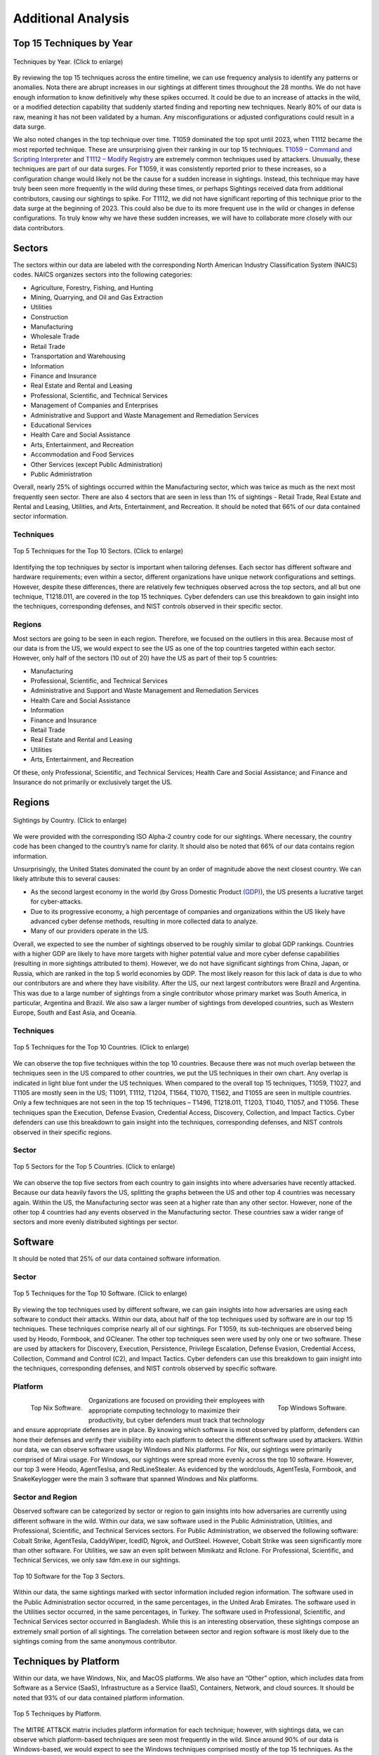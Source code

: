 Additional Analysis
===================

Top 15 Techniques by Year
**************************

.. figure:: _static/Top_15_TID_over_time.png
   :alt: Top 15 Techniques over Time.
   :align: center
   :width: 100%

   Techniques by Year. (Click to enlarge)

By reviewing the top 15 techniques across the entire timeline, we can use frequency
analysis to identify any patterns or anomalies. Nota there are abrupt increases in our
sightings at different times throughout the 28 months. We do not have enough information
to know definitively why these spikes occurred. It could be due to an increase of
attacks in the wild, or a modified detection capability that suddenly started finding
and reporting new techniques. Nearly 80% of our data is raw, meaning it has not been
validated by a human. Any misconfigurations or adjusted configurations could result in a
data surge.

We also noted changes in the top technique over time. T1059 dominated the top spot until
2023, when T1112 became the most reported technique. These are unsurprising given their
ranking in our top 15 techniques. `T1059 – Command and Scripting Interpreter
<https://attack.mitre.org/techniques/T1059>`__ and `T1112 – Modify Registry
<https://attack.mitre.org/techniques/T1112>`__ are extremely common techniques used by
attackers. Unusually, these techniques are part of our data surges. For T1059, it was
consistently reported prior to these increases, so a configuration change would likely
not be the cause for a sudden increase in sightings. Instead, this technique may have
truly been seen more frequently in the wild during these times, or perhaps Sightings
received data from additional contributors, causing our sightings to spike. For T1112,
we did not have significant reporting of this technique prior to the data surge at the
beginning of 2023. This could also be due to its more frequent use in the wild or
changes in defense configurations. To truly know why we have these sudden increases, we
will have to collaborate more closely with our data contributors.

Sectors
*******

The sectors within our data are labeled with the corresponding North American Industry
Classification System (NAICS) codes. NAICS organizes sectors into the following
categories:

* Agriculture, Forestry, Fishing, and Hunting
* Mining, Quarrying, and Oil and Gas Extraction
* Utilities
* Construction
* Manufacturing
* Wholesale Trade
* Retail Trade
* Transportation and Warehousing
* Information
* Finance and Insurance
* Real Estate and Rental and Leasing
* Professional, Scientific, and Technical Services
* Management of Companies and Enterprises
* Administrative and Support and Waste Management and Remediation Services
* Educational Services
* Health Care and Social Assistance
* Arts, Entertainment, and Recreation
* Accommodation and Food Services
* Other Services (except Public Administration)
* Public Administration

Overall, nearly 25% of sightings occurred within the Manufacturing sector, which was
twice as much as the next most frequently seen sector. There are also 4 sectors that are
seen in less than 1% of sightings - Retail Trade, Real Estate and Rental and Leasing,
Utilities, and Arts, Entertainment, and Recreation. It should be noted that 66% of our
data contained sector information.


Techniques
----------

.. figure:: _static/Sector_techniques.png
   :alt: Top 5 Techniques for the Top 10 Sectors.
   :align: center
   :width: 100%

   Top 5 Techniques for the Top 10 Sectors. (Click to enlarge)

Identifying the top techniques by sector is important when tailoring defenses. Each
sector has different software and hardware requirements; even within a sector, different
organizations have unique network configurations and settings. However, despite these
differences, there are relatively few techniques observed across the top sectors, and
all but one technique, T1218.011, are covered in the top 15 techniques. Cyber defenders
can use this breakdown to gain insight into the techniques, corresponding defenses, and
NIST controls observed in their specific sector.

Regions
-------

Most sectors are going to be seen in each region. Therefore, we focused on the outliers
in this area. Because most of our data is from the US, we would expect to see the US as
one of the top countries targeted within each sector. However, only half of the sectors
(10 out of 20) have the US as part of their top 5 countries:

* Manufacturing
* Professional, Scientific, and Technical Services
* Administrative and Support and Waste Management and Remediation Services
* Health Care and Social Assistance
* Information
* Finance and Insurance
* Retail Trade
* Real Estate and Rental and Leasing
* Utilities
* Arts, Entertainment, and Recreation

Of these, only Professional, Scientific, and Technical Services; Health Care and Social
Assistance; and Finance and Insurance do not primarily or exclusively target the US.

Regions
*******

.. figure:: _static/Region_Map.png
   :alt: Sightings by Country.
   :align: center
   :width: 100%

   Sightings by Country. (Click to enlarge)

We were provided with the corresponding ISO Alpha-2 country code for our sightings.
Where necessary, the country code has been changed to the country’s name for clarity. It
should also be noted that 66% of our data contains region information.

Unsurprisingly, the United States dominated the count by an order of magnitude above the
next closest country. We can likely attribute this to several causes:

* As the second largest economy in the world (by Gross Domestic Product `(GDP)
  <https://www.worldeconomics.com/Rankings/Economies-By-Size.aspx>`_), the US presents a
  lucrative target for cyber-attacks.
* Due to its progressive economy, a high percentage of companies and organizations
  within the US likely have advanced cyber defense methods, resulting in more collected
  data to analyze.
* Many of our providers operate in the US.

Overall, we expected to see the number of sightings observed to be roughly similar to
global GDP rankings. Countries with a higher GDP are likely to have more targets with
higher potential value and more cyber defense capabilities (resulting in more sightings
attributed to them). However, we do not have significant sightings from China, Japan, or
Russia, which are ranked in the top 5 world economies by GDP. The most likely reason for
this lack of data is due to who our contributors are and where they have visibility.
After the US, our next largest contributors were Brazil and Argentina. This was due to a
large number of sightings from a single contributor whose primary market was South
America, in particular, Argentina and Brazil. We also saw a larger number of sightings
from developed countries, such as Western Europe, South and East Asia, and Oceania.

Techniques
-----------

.. figure:: _static/US_techniques.png
   :alt: Top 5 Techniques for the US.
   :scale: 50%
   :align: center

.. figure:: _static/Countries_techniques.png
   :alt: Top 5 Techniques for the Top 9 Countries (after the US).
   :align: center
   :width: 100%

   Top 5 Techniques for the Top 10 Countries. (Click to enlarge)

We can observe the top five techniques within the top 10 countries. Because there was
not much overlap between the techniques seen in the US compared to other countries, we
put the US techniques in their own chart. Any overlap is indicated in light blue font
under the US techniques. When compared to the overall top 15 techniques, T1059, T1027,
and T1105 are mostly seen in the US; T1091, T1112, T1204, T1564, T1070, T1562, and T1055
are seen in multiple countries. Only a few techniques are not seen in the top 15
techniques – T1496, T1218.011, T1203, T1040, T1057, and T1056. These techniques span the
Execution, Defense Evasion, Credential Access, Discovery, Collection, and Impact
Tactics. Cyber defenders can use this breakdown to gain insight into the techniques,
corresponding defenses, and NIST controls observed in their specific regions.

Sector
-------

.. figure:: _static/US_sector_heatmap.png
   :alt: Top 5 Sectors for the US.
   :align: center
   :width: 100%

.. figure:: _static/no_US_sector_heatmap.png
   :alt: Top 5 Sectors for the US.
   :align: center
   :width: 100%

   Top 5 Sectors for the Top 5 Countries. (Click to enlarge)

We can observe the top five sectors from each country to gain insights into where
adversaries have recently attacked. Because our data heavily favors the US, splitting
the graphs between the US and other top 4 countries was necessary again. Within the US,
the Manufacturing sector was seen at a higher rate than any other sector. However, none
of the other top 4 countries had any events observed in the Manufacturing sector. These
countries saw a wider range of sectors and more evenly distributed sightings per sector.

Software
********

It should be noted that 25% of our data contained software information.

Sector
------

.. figure:: _static/Software_techniques.png
   :alt: Top 5 Techniques for the Top 10 Software.
   :align: center
   :width: 100%

   Top 5 Techniques for the Top 10 Software. (Click to enlarge)

By viewing the top techniques used by different software, we can gain insights into how
adversaries are using each software to conduct their attacks. Within our data, about
half of the top techniques used by software are in our top 15 techniques. These
techniques comprise nearly all of our sightings. For T1059, its sub-techniques are
observed being used by Heodo, Formbook, and GCleaner. The other top techniques seen were
used by only one or two software. These are used by attackers for Discovery, Execution,
Persistence, Privilege Escalation, Defense Evasion, Credential Access, Collection,
Command and Control (C2), and Impact Tactics. Cyber defenders can use this breakdown to
gain insight into the techniques, corresponding defenses, and NIST controls observed by
specific software.

Platform
--------

.. figure:: _static/top_10_nix_software.png
   :alt: Top Nix Software.
   :scale: 28%
   :align: left

   Top Nix Software.

.. figure:: _static/top_10_windows_software.png
   :alt: Top Windows Software.
   :scale: 28%
   :align: right

   Top Windows Software.

Organizations are focused on providing their employees with appropriate computing
technology to maximize their productivity, but cyber defenders must track that
technology and ensure appropriate defenses are in place. By knowing which software is
most observed by platform, defenders can hone their defenses and verify their visibility
into each platform to detect the different software used by attackers.  Within our data,
we can observe software usage by Windows and Nix platforms. For Nix, our sightings were
primarily comprised of Mirai usage. For Windows, our sightings were spread more evenly
across the top 10 software. However, our top 3 were Heodo, AgentTeslsa, and
RedLineStealer. As evidenced by the wordclouds, AgentTesla, Formbook, and SnakeKeylogger
were the main 3 software that spanned Windows and Nix platforms.

Sector and Region
-----------------

Observed software can be categorized by sector or region to gain insights into how
adversaries are currently using different software in the wild. Within our data, we saw
software used in the Public Administration, Utilities, and Professional, Scientific, and
Technical Services sectors. For Public Administration, we observed the following
software: Cobalt Strike, AgentTesla, CaddyWiper, IcedID, Ngrok, and OutSteel. However,
Cobalt Strike was seen significantly more than other software. For Utilities, we saw an
even split between Mimikatz and Rclone. For Professional, Scientific, and Technical
Services, we only saw fdm.exe in our sightings.

.. figure:: _static/softwares.png
   :alt: Top 10 Software for the Top 3 Sectors.
   :align: center

   Top 10 Software for the Top 3 Sectors.

Within our data, the same sightings marked with sector information included region
information. The software used in the Public Administration sector occurred, in the same
percentages, in the United Arab Emirates. The software used in the Utilities sector
occurred, in the same percentages, in Turkey. The software used in Professional,
Scientific, and Technical Services sector occurred in Bangladesh. While this is an
interesting observation, these sightings compose an extremely small portion of all
sightings. The correlation between sector and region software is most likely due to the
sightings coming from the same anonymous contributor.

Techniques by Platform
**********************

Within our data, we have Windows, Nix, and MacOS platforms. We also have an “Other”
option, which includes data from Software as a Service (SaaS), Infrastructure as a
Service (IaaS), Containers, Network, and cloud sources. It should be noted that 93% of
our data contained platform information.

.. figure:: _static/platform_techniques.png
   :alt: Top 5 Techniques by Platform.
   :align: center

   Top 5 Techniques by Platform.

The MITRE ATT&CK matrix includes platform information for each technique; however, with
sightings data, we can observe which platform-based techniques are seen most frequently
in the wild. Since around 90% of our data is Windows-based, we would expect to see the
Windows techniques comprised mostly of the top 15 techniques. As the chart demonstrates,
this hypothesis was correct. We also see some of the top 15 techniques associated with
the other 3 platforms as well. The light blue font highlights any technique overlap
between platforms. Surprisingly, there is no overlap between Nix and Windows and Nix and
MacOS platforms. T1027 and T1059 were seen on Windows and MacOS platforms, and T1218
overlaps with MacOS and Other platforms. For the remaining techniques (that are not in
the top 15 techniques), attackers focused on varying Tactics. For Nix, the techniques
seen were Discovery focused. For MacOS, the techniques span the Execution, Persistence,
Privilege Execution, and Defense Evasion Tactics. For Other platforms, the techniques
cover Defense Evasion, Persistence, Privilege Escalation, and Initial Access Tactics.
Cyber defenders can use this breakdown to gain insight into the techniques,
corresponding defenses, and NIST controls observed by specific platforms.

Techniques by Privilege Level
*****************************

It should be noted that 99% of our data contains privilege level information.

.. figure:: _static/priv_level_user_to_technique.png
   :alt: Top 5 Techniques by User Privilege Level.
   :scale: 50%
   :align: center

.. figure:: _static/priv_level_TTP_with_labels.png
   :alt: Top 5 Techniques for Privilege Levels.
   :align: center
   :width: 100%

   Top 5 Techniques for Privilege Levels. (Click to enlarge)

Similar to platforms, the MITRE ATT&CK matrix includes information on what permissions
are required for each technique. By using sightings data, we can observe the top
techniques seen by privilege level. Around 35% of our data contains relevant privilege
level information, most of which primarily consists of user and system permissions.
Overall, most privilege level techniques are in the top 15 techniques,. The remaining
techniques, T1218.011 and T1222.001, are used by adversaries for Defense Evasion. Cyber
defenders can use this breakdown to gain insight into the techniques, corresponding
defenses, and NIST controls observed by specific permissions.

Missing Techniques
******************

In total, 61 techniques from the current version of the ATT&CK were not in our Sightings
Data. This represents about 26% of the current Techniques.

.. figure:: _static/missing_tactics.png
   :alt: Percentage of Missing Techniques for each Tactic.
   :align: center
   :width: 100%

   Percentage of Missing Techniques for each Tactic. (Click to enlarge)

When reviewing the techniques at a Tactic level, Defense Evasion has the most missing
techniques; however, Reconnaissance has the highest percentage of missing techniques.
This is likely due to Defense Evasion having the most techniques overall, making the
percentage of missing techniques smaller. Out of the missing techniques, around 19% (12
out of 61) are for Cloud, Containers, and Infrastructure as a Service platforms; around
11% (7 out of 61) are Pre-ATT&CK techniques (under Reconnaissance and Resource
Development Tactics); and around 6% (4 out of 61) are network-based. The rest of the
missing techniques can be detected on Windows, Linux, or MacOS. Overall, the missing
techniques are only a small sub-set of each Tactic.
